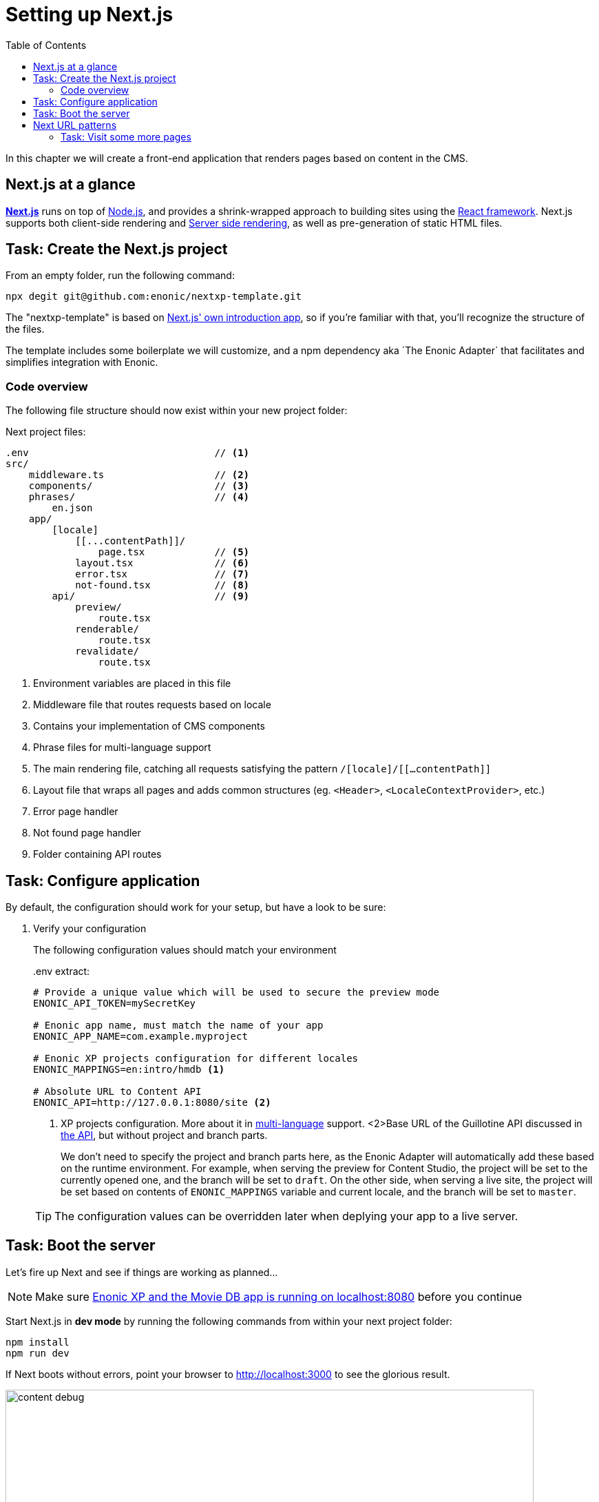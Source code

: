 = Setting up Next.js
:toc: right
:toclevels: 3
:imagesdir: media/

In this chapter we will create a front-end application that renders pages based on content in the CMS.

== Next.js at a glance

link:https://nextjs.org/[**Next.js**] runs on top of link:https://nodejs.org/en/[Node.js], and provides a shrink-wrapped approach to building sites using the link:https://reactjs.org/[React framework].
Next.js supports both client-side rendering and link:https://nextjs.org/docs/basic-features/´pages#static-generation-recommended[Server side rendering], as well as pre-generation of static HTML files.

== Task: Create the Next.js project

From an empty folder, run the following command:

[source,bash,options="nowrap"]
----
npx degit git@github.com:enonic/nextxp-template.git
----

The "nextxp-template" is based on link:https://nextjs.org/docs/getting-started[Next.js' own introduction app], so if you're familiar with that, you'll recognize the structure of the files.

The template includes some boilerplate we will customize, and a npm dependency aka ´The Enonic Adapter` that facilitates and simplifies integration with Enonic.

=== Code overview

The following file structure should now exist within your new project folder:

.Next project files:
[source,files]
----
.env                                // <1>
src/
    middleware.ts                   // <2>
    components/                     // <3>
    phrases/                        // <4>
        en.json
    app/
        [locale]
            [[...contentPath]]/
                page.tsx            // <5>
            layout.tsx              // <6>
            error.tsx               // <7>
            not-found.tsx           // <8>
        api/                        // <9>
            preview/
                route.tsx
            renderable/
                route.tsx
            revalidate/
                route.tsx
----

<1> Environment variables are placed in this file
<2> Middleware file that routes requests based on locale
<3> Contains your implementation of CMS components
<4> Phrase files for multi-language support
<5> The main rendering file, catching all requests satisfying the pattern `/[locale]/[[...contentPath]]`
<6> Layout file that wraps all pages and adds common structures (eg. `<Header>`, `<LocaleContextProvider>`, etc.)
<7> Error page handler
<8> Not found page handler
<9> Folder containing API routes


== Task: Configure application

By default, the configuration should work for your setup, but have a look to be sure:

. Verify your configuration
+
The following configuration values should match your environment
+
..env extract:
[source,files]
----
# Provide a unique value which will be used to secure the preview mode
ENONIC_API_TOKEN=mySecretKey

# Enonic app name, must match the name of your app
ENONIC_APP_NAME=com.example.myproject

# Enonic XP projects configuration for different locales
ENONIC_MAPPINGS=en:intro/hmdb <1>

# Absolute URL to Content API
ENONIC_API=http://127.0.0.1:8080/site <2>
----
+
<1> XP projects configuration.
More about it in <<i18n#, multi-language>> support.
<2>Base URL of the Guillotine API discussed in <<api-primer#, the API>>, but without project and branch parts.
+
We don't need to specify the project and branch parts here, as the Enonic Adapter will automatically add these based on the runtime environment.
For example, when serving the preview for Content Studio, the project will be set to the currently opened one, and the branch will be set to `draft`.
On the other side, when serving a live site, the project will be set based on contents of `ENONIC_MAPPINGS` variable and current locale, and the branch will be set to `master`.
+

TIP: The configuration values can be overridden later when deplying your app to a live server.

== Task: Boot the server

Let's fire up Next and see if things are working as planned...

NOTE: Make sure <<enonic-setup#, Enonic XP and the Movie DB app is running on localhost:8080>> before you continue

Start Next.js in  **dev mode** by running the following commands from within your next project folder:

    npm install
    npm run dev

If Next boots without errors, point your browser to http://localhost:3000[http://localhost:3000^] to see the glorious result.

image:content-debug.png[title="Application root page, showing debugging details",width=767px]

[TIP]
====
Running Next in `dev` mode normally works fine. Should you however experience "strange issues" - try deleting the `.next/` folder and reboot

For more details on booting Next, check out the link:https://nextjs.org/docs/api-reference/cli[Next.js CLI docs].
====

== Next URL patterns

The URL structure of your front-end will mirror the structure of the content in the CMS. http://localhost:3000/[http://localhost:3000/^] will be mounted to the site root, which in our case has the internal path `/hmdb`.

Using the Movie Se7en as an example: 

.Result when visiting http://localhost:3000/movies/se7en[http://localhost:3000/movies/se7en^] 
image:se7en-debug.png[title="Default render: movie content item The Godfather",width=766px]

.Se7en as seen in Content Studio - internal path is `/hmdb/movies/se7en`
image:se7en-edit.png[title="Editing item in Content Studio - the path /hmdb/movies/se7en is highlighted",width=768px]

### Task: Visit some more pages

Give the default rendering a spin by trying out some other URLs, for example: +

* http://localhost:3000/movies[http://localhost:3000/movies^] +
* http://localhost:3000/persons[http://localhost:3000/persons^] +
* http://localhost:3000/persons/brad-pitt[http://localhost:3000/persons/brad-pitt^]

...etc.

**That's it for the basic Next.js setup.**

Next, well have a closer look at <<rendering-basics#, how to customize the rendering>>.
